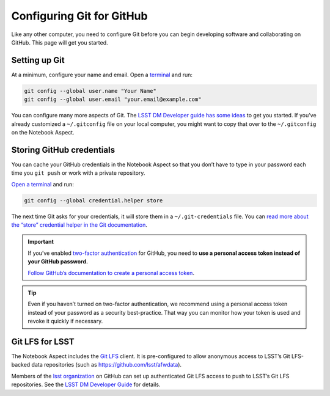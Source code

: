 ##########################
Configuring Git for GitHub
##########################

Like any other computer, you need to configure Git before you can begin developing software and collaborating on GitHub.
This page will get you started.

Setting up Git
==============

At a minimum, configure your name and email.
Open a `terminal <https://jupyterlab.readthedocs.io/en/latest/user/terminal.html>`__ and run:

.. code-block:: bash

   git config --global user.name "Your Name"
   git config --global user.email "your.email@example.com"

You can configure many more aspects of Git.
The `LSST DM Developer guide has some ideas <https://developer.lsst.io/git/setup.html>`_ to get you started. If you’ve already customized a ``~/.gitconfig`` file on your local computer, you might want to copy that over to the ``~/.gitconfig`` on the Notebook Aspect.

Storing GitHub credentials
==========================

You can cache your GitHub credentials in the Notebook Aspect so that you don’t have to type in your password each time you ``git push`` or work with a private repository.

`Open a terminal <https://jupyterlab.readthedocs.io/en/latest/user/terminal.html>`__ and run:

.. code-block:: bash

   git config --global credential.helper store

The next time Git asks for your credentials, it will store them in a ``~/.git-credentials`` file. You can `read more about the “store” credential helper in the Git documentation <https://git-scm.com/docs/git-credential-store>`_.

.. important::

   If you’ve enabled `two-factor authentication <https://help.github.com/articles/securing-your-account-with-two-factor-authentication-2fa/>`_ for GitHub, you need to **use a personal access token instead of your GitHub password.**

   `Follow GitHub’s documentation to create a personal access token <https://help.github.com/articles/creating-a-personal-access-token-for-the-command-line/>`_.

.. tip::

   Even if you haven’t turned on two-factor authentication, we recommend using a personal access token instead of your password as a security best-practice.
   That way you can monitor how your token is used and revoke it quickly if necessary.

Git LFS for LSST
================

The Notebook Aspect includes the `Git LFS <https://git-lfs.github.com>`_ client.
It is pre-configured to allow anonymous access to LSST’s Git LFS-backed data repositories (such as https://github.com/lsst/afwdata).

Members of the `lsst organization <https://github.com/lsst>`_ on GitHub can set up authenticated Git LFS access to push to LSST’s Git LFS repositories.
See the `LSST DM Developer Guide <https://developer.lsst.io/git/git-lfs.html#authenticating-for-push-access>`__ for details.
